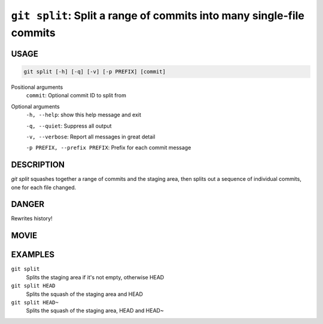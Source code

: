``git split``: Split a range of commits into many single-file commits
---------------------------------------------------------------------

USAGE
=====

.. code-block:: bash

    git split [-h] [-q] [-v] [-p PREFIX] [commit]

Positional arguments
  ``commit``: Optional commit ID to split from

Optional arguments
  ``-h, --help``: show this help message and exit

  ``-q, --quiet``: Suppress all output

  ``-v, --verbose``: Report all messages in great detail

  ``-p PREFIX, --prefix PREFIX``: Prefix for each commit message

DESCRIPTION
===========

`git split` squashes together a range of commits and the staging area, then
splits out a sequence of individual commits, one for each file changed.

DANGER
======

Rewrites history!

MOVIE
=====

.. figure:: https://raw.githubusercontent.com/rec/gitz/master/doc/movies/git-split.svg?sanitize=true
    :align: center
    :alt: git-split.svg

EXAMPLES
========

``git split``
    Splits the staging area if it's not empty, otherwise HEAD

``git split HEAD``
    Splits the squash of the staging area and HEAD

``git split HEAD~``
    Splits the squash of the staging area, HEAD and HEAD~
